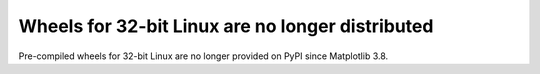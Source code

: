 Wheels for 32-bit Linux are no longer distributed
~~~~~~~~~~~~~~~~~~~~~~~~~~~~~~~~~~~~~~~~~~~~~~~~~

Pre-compiled wheels for 32-bit Linux are no longer provided on PyPI since
Matplotlib 3.8.
